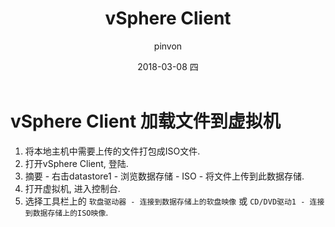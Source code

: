 #+TITLE:       vSphere Client
#+AUTHOR:      pinvon
#+EMAIL:       pinvon@ubuntu
#+DATE:        2018-03-08 四
#+URI:         /blog/%y/%m/%d/vsphere-client-加载文件到虚拟机
#+KEYWORDS:    <TODO: insert your keywords here>
#+TAGS:        利器
#+LANGUAGE:    en
#+OPTIONS:     H:3 num:nil toc:nil \n:nil ::t |:t ^:nil -:nil f:t *:t <:t
#+DESCRIPTION: <TODO: insert your description here>

* vSphere Client 加载文件到虚拟机

1. 将本地主机中需要上传的文件打包成ISO文件.
2. 打开vSphere Client, 登陆.
3. 摘要 - 右击datastore1 - 浏览数据存储 - ISO - 将文件上传到此数据存储.
4. 打开虚拟机, 进入控制台.
5. 选择工具栏上的 =软盘驱动器 - 连接到数据存储上的软盘映像= 或 =CD/DVD驱动1 - 连接到数据存储上的ISO映像=.
